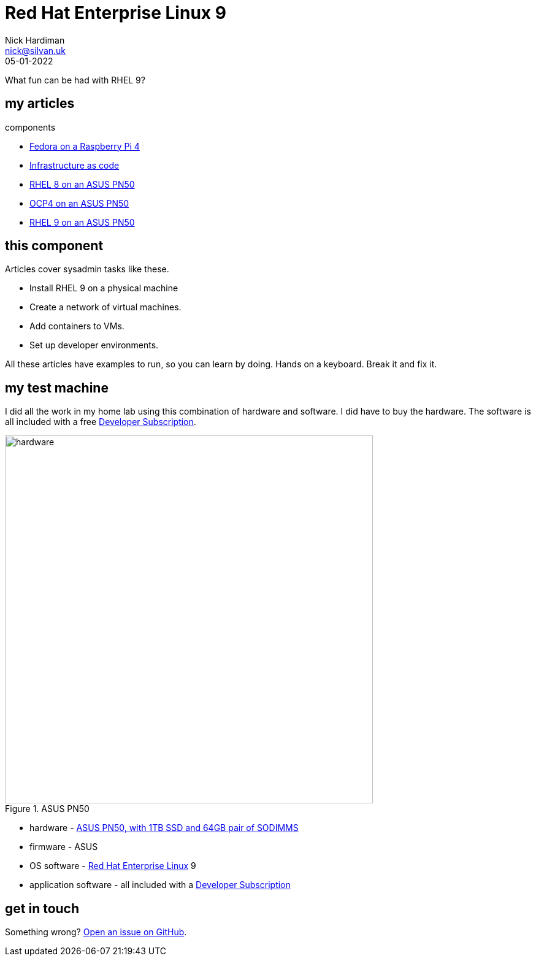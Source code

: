 = Red Hat Enterprise Linux 9
Nick Hardiman <nick@silvan.uk>
:source-highlighter: highlight.js
:revdate: 05-01-2022

What fun can be had with RHEL 9?

== my articles 

components 

* https://hardiman.consulting/fedora-on-rpi4/dev/index.html[Fedora on a Raspberry Pi 4]
* https://hardiman.consulting/infrastructure-as-code/dev/index.html[Infrastructure as code]
* https://hardiman.consulting/rhel8-on-pn50/dev/index.html[RHEL 8 on an ASUS PN50]
* https://hardiman.consulting/ocp4-on-pn50/dev/index.html[OCP4 on an ASUS PN50]
* https://hardiman.consulting/rhel9-on-pn50/dev/index.html[RHEL 9 on an ASUS PN50]

== this component 

Articles cover sysadmin tasks like these.  

* Install RHEL 9 on a physical machine
* Create a network of virtual machines.
* Add containers to VMs. 
* Set up developer environments. 

All these articles have examples to run, so you can learn by doing. Hands on a keyboard. Break it and fix it. 


== my test machine

I did all the work in my home lab using this combination of hardware and software.  
I did have to buy the hardware. 
The software is all included with a free https://developers.redhat.com/[Developer Subscription].

image::asus-pn50.jpeg[hardware,width=600,title="ASUS PN50"]

* hardware - https://www.asus.com/Displays-Desktops/Mini-PCs/PN-PB-series/Mini-PC-PN50/[ASUS PN50, with 1TB SSD and 64GB pair of SODIMMS]
* firmware - ASUS
* OS software - https://www.redhat.com/en/technologies/linux-platforms/enterprise-linux[Red Hat Enterprise Linux] 9
* application software - all included with a https://developers.redhat.com/[Developer Subscription]


== get in touch

Something wrong? 
https://github.com/nickhardiman/articles-rhel9/issues[Open an issue on GitHub].

